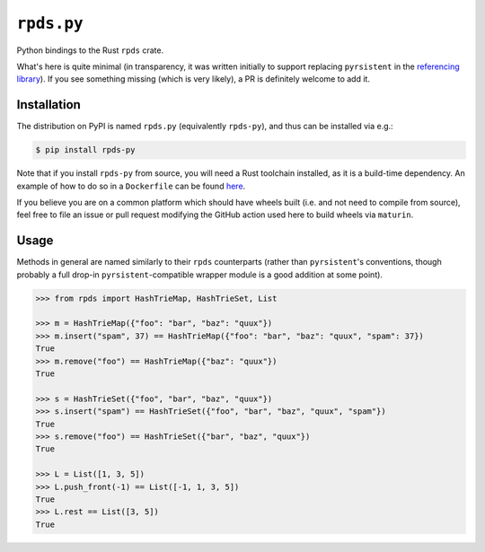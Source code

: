 ===========
``rpds.py``
===========

|PyPI| |Pythons| |CI|

.. |PyPI| image:: https://img.shields.io/pypi/v/rpds-py.svg
  :alt: PyPI version
  :target: https://pypi.org/project/rpds-py/

.. |Pythons| image:: https://img.shields.io/pypi/pyversions/rpds-py.svg
  :alt: Supported Python versions
  :target: https://pypi.org/project/rpds-py/

.. |CI| image:: https://github.com/crate-py/rpds/workflows/CI/badge.svg
  :alt: Build status
  :target: https://github.com/crate-py/rpds/actions?query=workflow%3ACI


Python bindings to the Rust ``rpds`` crate.

What's here is quite minimal (in transparency, it was written initially to support replacing ``pyrsistent`` in the `referencing library <https://github.com/python-jsonschema/referencing>`_).
If you see something missing (which is very likely), a PR is definitely welcome to add it.

Installation
------------

The distribution on PyPI is named ``rpds.py`` (equivalently ``rpds-py``), and thus can be installed via e.g.:

.. code:: sh

    $ pip install rpds-py

Note that if you install ``rpds-py`` from source, you will need a Rust toolchain installed, as it is a build-time dependency.
An example of how to do so in a ``Dockerfile`` can be found `here <https://github.com/bowtie-json-schema/bowtie/blob/e77fd93598cb6e7dc1b8b1f53c00e5aa410c201a/implementations/python-jsonschema/Dockerfile#L1-L8>`_.

If you believe you are on a common platform which should have wheels built (i.e. and not need to compile from source), feel free to file an issue or pull request modifying the GitHub action used here to build wheels via ``maturin``.

Usage
-----

Methods in general are named similarly to their ``rpds`` counterparts (rather than ``pyrsistent``\ 's conventions, though probably a full drop-in ``pyrsistent``\ -compatible wrapper module is a good addition at some point).

.. code:: python

    >>> from rpds import HashTrieMap, HashTrieSet, List

    >>> m = HashTrieMap({"foo": "bar", "baz": "quux"})
    >>> m.insert("spam", 37) == HashTrieMap({"foo": "bar", "baz": "quux", "spam": 37})
    True
    >>> m.remove("foo") == HashTrieMap({"baz": "quux"})
    True

    >>> s = HashTrieSet({"foo", "bar", "baz", "quux"})
    >>> s.insert("spam") == HashTrieSet({"foo", "bar", "baz", "quux", "spam"})
    True
    >>> s.remove("foo") == HashTrieSet({"bar", "baz", "quux"})
    True

    >>> L = List([1, 3, 5])
    >>> L.push_front(-1) == List([-1, 1, 3, 5])
    True
    >>> L.rest == List([3, 5])
    True
